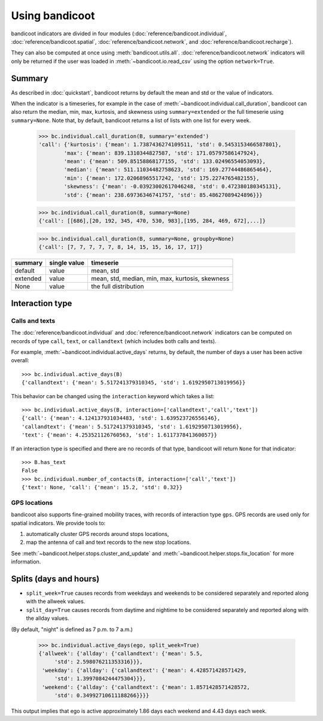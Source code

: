 Using bandicoot
===============

bandicoot indicators are divided in four modules (:doc:`reference/bandicoot.individual`,
:doc:`reference/bandicoot.spatial`, :doc:`reference/bandicoot.network`, and :doc:`reference/bandicoot.recharge`).

They can also be computed at once using :meth:`bandicoot.utils.all`. :doc:`reference/bandicoot.network`
indicators will only be returned if the user was loaded in :meth:`~bandicoot.io.read_csv` using  the option ``network=True``.


Summary
-------

As described in :doc:`quickstart`, bandicoot returns by default the mean and std or the value of indicators.


When the indicator is a timeseries, for example in the case of
:meth:`~bandicoot.individual.call_duration`, bandicoot can also return the
median, min, max, kurtosis, and skewness using ``summary=extended`` or the full
timeserie using ``summary=None``. Note that, by default, bandicoot returns a list of lists with one list for every week.

  >>> bc.individual.call_duration(B, summary='extended')
  'call': {'kurtosis': {'mean': 1.7387436274109511, 'std': 0.5453153466587801},
          'max': {'mean': 839.1310344827587, 'std': 171.05797586147924},
          'mean': {'mean': 509.85158868177155, 'std': 133.02496554053093},
          'median': {'mean': 511.11034482758623, 'std': 169.27744486865464},
          'min': {'mean': 172.02068965517242, 'std': 175.2274765482155},
          'skewness': {'mean': -0.03923002617046248, 'std': 0.472380180345131},
          'std': {'mean': 238.69736346741757, 'std': 85.48627089424896}}}


  >>> bc.individual.call_duration(B, summary=None)
  {'call': [[686],[20, 192, 345, 470, 530, 983],[195, 284, 469, 672],...]}

  >>> bc.individual.call_duration(B, summary=None, groupby=None)
  {'call': [7, 7, 7, 7, 7, 8, 14, 15, 15, 16, 17, 17]}


=============== ============ ===============================================
summary         single value timeserie
=============== ============ ===============================================
default          value       mean, std
extended         value       mean, std, median, min, max, kurtosis, skewness
None             value       the full distribution
=============== ============ ===============================================

Interaction type
----------------


Calls and texts
~~~~~~~~~~~~~~~

The :doc:`reference/bandicoot.individual` and :doc:`reference/bandicoot.network` indicators can be computed on records of type ``call``, ``text``, or ``callandtext`` (which includes both calls and texts).

For example, :meth:`~bandicoot.individual.active_days` returns, by default, the
number of days a user has been active overall::

   >>> bc.individual.active_days(B)
   {'callandtext': {'mean': 5.517241379310345, 'std': 1.6192950713019956}}

This behavior can be changed using the ``interaction`` keyword which takes a list::

   >>> bc.individual.active_days(B, interaction=['callandtext','call','text'])
   {'call': {'mean': 4.124137931034483, 'std': 1.639523726556146},
   'callandtext': {'mean': 5.517241379310345, 'std': 1.6192950713019956},
   'text': {'mean': 4.253521126760563, 'std': 1.611737841360057}}

If an interaction type is specified and there are no records of that type, bandicoot will return ``None`` for that indicator::

    >>> B.has_text
    False
    >>> bc.individual.number_of_contacts(B, interaction=['call','text'])
    {'text': None, 'call': {'mean': 15.2, 'std': 0.32}}


GPS locations
~~~~~~~~~~~~~

bandicoot also supports fine-grained mobility traces, with records of interaction type ``gps``.
GPS records are used only for spatial indicators. We provide tools to:

1. automatically cluster GPS records around stops locations,
2. map the antenna of call and text records to the new stop locations.

See :meth:`~bandicoot.helper.stops.cluster_and_update` and :meth:`~bandicoot.helper.stops.fix_location` for more information.


Splits (days and hours)
-----------------------

* ``split_week=True`` causes records from weekdays and weekends to be considered separately and reported along with the allweek values.
* ``split_day=True`` causes records from daytime and nightime to be considered separately and reported along with the allday values.

(By default, "night" is defined as 7 p.m. to 7 a.m.)

    >>> bc.individual.active_days(ego, split_week=True)
    {'allweek': {'allday': {'callandtext': {'mean': 5.5,
         'std': 2.598076211353316}}},
     'weekday': {'allday': {'callandtext': {'mean': 4.428571428571429,
         'std': 1.3997084244475304}}},
     'weekend': {'allday': {'callandtext': {'mean': 1.8571428571428572,
         'std': 0.34992710611188266}}}}

This output implies that ego is active approximately 1.86 days each weekend and 4.43 days each week.